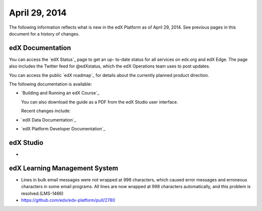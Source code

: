 ###################################
April 29, 2014
###################################

The following information reflects what is new in the edX Platform as of April
29, 2014.  See previous pages in this document for a history of changes.

**************************
edX Documentation
**************************

You can access the `edX Status`_ page to get an up-
to-date status for all services on edx.org and edX Edge. The page also includes
the Twitter feed for @edXstatus, which the edX Operations team uses to post
updates.

You can access the public `edX roadmap`_ for
details about the currently planned product direction.

The following documentation is available:

* `Building and Running an edX Course`_ 

  You can also download the guide as a PDF from the edX Studio user interface.

  Recent changes include: 

  
      

* `edX Data Documentation`_

* `edX Platform Developer Documentation`_







*************
edX Studio
*************

* 

***************************************
edX Learning Management System
***************************************

* Lines in bulk email messages were not wrapped at 998 characters, which caused
  error messages and erroneous characters in some email programs. All lines are
  now wrapped at 998 characters automatically, and this problem is
  resolved.(LMS-1466)

* https://github.com/edx/edx-platform/pull/2780
